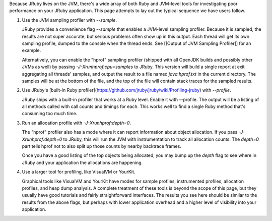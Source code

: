 Because JRuby lives on the JVM, there's a wide array of both Ruby and JVM-level tools for investigating poor performance on your JRuby application. This page attempts to lay out the typical sequence we have users follow.

1. Use the JVM sampling profiler with `--sample`.

   JRuby provides a convenience flag `--sample` that enables a JVM-level sampling profiler. Because it is sampled, the results are not super accurate, but serious problems often show up in this output. Each thread will get its own sampling profile, dumped to the console when the thread ends. See [[Output of JVM Sampling Profiler]] for an example.

   Alternatively, you can enable the "hprof" sampling profiler (shipped with all OpenJDK builds and possibly other JVMs as well) by passing `-J-Xrunhprof:cpu=samples` to JRuby. This version will build a single report at exit aggregating all threads' samples, and output the result to a file named `java.hprof.txt` in the current directory. The samples will be at the bottom of the file, and the top of the file will contain stack traces for the sampled results.

2. Use JRuby's [built-in Ruby profiler](https://github.com/jruby/jruby/wiki/Profiling-jruby) with `--profile`.

   JRuby ships with a built-in profiler that works at a Ruby level. Enable it with --profile. The output will be a listing of all methods called with call counts and timings for each. This works well to find a single Ruby method that's consuming too much time.

3. Run an allocation profile with `-J-Xrunhprof:depth=0`.

   The "hprof" profiler also has a mode where it can report information about object allocation. If you pass `-J-Xrunhprof:depth=0` to JRuby, this will run the JVM with instrumentation to track all allocation counts. The `depth=0` part tells hprof not to also split up those counts by nearby backtrace frames.

   Once you have a good listing of the top objects being allocated, you may bump up the `depth` flag to see where in JRuby and your application the allocations are happening.

4. Use a larger tool for profiling, like VisualVM or YourKit.

   Graphical tools like VisualVM and YourKit have modes for sample profiles, instrumented profiles, allocation profiles, and heap dump analysis. A complete treatment of these tools is beyond the scope of this page, but they usually have good tutorials and fairly straightforward interfaces. The results you see here should be similar to the results from the above flags, but perhaps with lower application overhead and a higher level of visibility into your application.